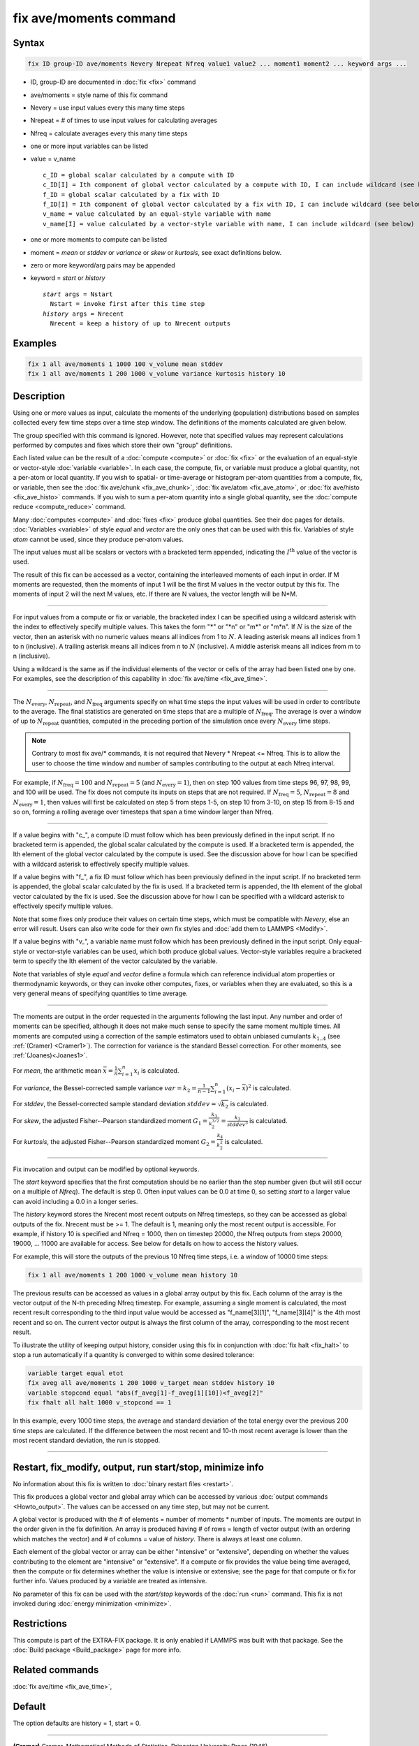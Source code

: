 .. index:: fix ave/moments

fix ave/moments command
=======================

Syntax
""""""

.. code-block:: LAMMPS

   fix ID group-ID ave/moments Nevery Nrepeat Nfreq value1 value2 ... moment1 moment2 ... keyword args ...

* ID, group-ID are documented in :doc:`fix <fix>` command
* ave/moments = style name of this fix command
* Nevery = use input values every this many time steps
* Nrepeat = # of times to use input values for calculating averages
* Nfreq = calculate averages every this many time steps
* one or more input variables can be listed
* value = v_name

  .. parsed-literal::

       c_ID = global scalar calculated by a compute with ID
       c_ID[I] = Ith component of global vector calculated by a compute with ID, I can include wildcard (see below)
       f_ID = global scalar calculated by a fix with ID
       f_ID[I] = Ith component of global vector calculated by a fix with ID, I can include wildcard (see below)
       v_name = value calculated by an equal-style variable with name
       v_name[I] = value calculated by a vector-style variable with name, I can include wildcard (see below)

* one or more moments to compute can be listed
* moment = *mean* or *stddev* or *variance* or *skew* or *kurtosis*, see exact definitions below.
* zero or more keyword/arg pairs may be appended
* keyword = *start* or *history*

  .. parsed-literal::

       *start* args = Nstart
         Nstart = invoke first after this time step
       *history* args = Nrecent
         Nrecent = keep a history of up to Nrecent outputs

Examples
""""""""

.. code-block:: LAMMPS

   fix 1 all ave/moments 1 1000 100 v_volume mean stddev
   fix 1 all ave/moments 1 200 1000 v_volume variance kurtosis history 10

Description
"""""""""""

.. versionadded:: TBD

Using one or more values as input, calculate the moments of the underlying
(population) distributions based on samples collected every few time
steps over a time step window. The definitions of the moments calculated
are given below.

The group specified with this command is ignored.  However, note that
specified values may represent calculations performed by computes and
fixes which store their own "group" definitions.

Each listed value can be the result of a :doc:`compute <compute>` or
:doc:`fix <fix>` or the evaluation of an equal-style or vector-style
:doc:`variable <variable>`.  In each case, the compute, fix, or variable
must produce a global quantity, not a per-atom or local quantity.
If you wish to spatial- or time-average or histogram per-atom
quantities from a compute, fix, or variable, then see the :doc:`fix
ave/chunk <fix_ave_chunk>`, :doc:`fix ave/atom <fix_ave_atom>`, or
:doc:`fix ave/histo <fix_ave_histo>` commands.  If you wish to sum a
per-atom quantity into a single global quantity, see the :doc:`compute
reduce <compute_reduce>` command.

Many :doc:`computes <compute>` and :doc:`fixes <fix>` produce global
quantities.  See their doc pages for details. :doc:`Variables <variable>`
of style *equal* and *vector* are the only ones that can be used with
this fix.  Variables of style *atom* cannot be used, since they produce
per-atom values.

The input values must all be scalars or vectors with a bracketed term
appended, indicating the :math:`I^\text{th}` value of the vector is
used.

The result of this fix can be accessed as a vector, containing the
interleaved moments of each input in order.  If M moments are requested,
then the moments of input 1 will be the first M values in the vector
output by this fix. The moments of input 2 will the next M values, etc.
If there are N values, the vector length will be N*M.

----------

For input values from a compute or fix or variable, the bracketed index
I can be specified using a wildcard asterisk with the index to
effectively specify multiple values.  This takes the form "\*" or "\*n"
or "m\*" or "m\*n".  If :math:`N` is the size of the vector, then an
asterisk with no numeric values means all indices from 1 to :math:`N`.
A leading asterisk means all indices from 1 to n (inclusive).  A
trailing asterisk means all indices from n to :math:`N` (inclusive).  A
middle asterisk means all indices from m to n (inclusive).

Using a wildcard is the same as if the individual elements of the vector
or cells of the array had been listed one by one.  For examples, see the
description of this capability in :doc:`fix ave/time <fix_ave_time>`.

----------

The :math:`N_\text{every}`, :math:`N_\text{repeat}`, and
:math:`N_\text{freq}` arguments specify on what time steps the input
values will be used in order to contribute to the average.  The final
statistics are generated on time steps that are a multiple of
:math:`N_\text{freq}`\ .  The average is over a window of up to
:math:`N_\text{repeat}` quantities, computed in the preceding portion of
the simulation once every :math:`N_\text{every}` time steps.

.. note::

    Contrary to most fix ave/* commands, it is not required that Nevery *
    Nrepeat <= Nfreq.  This is to allow the user to choose the time
    window and number of samples contributing to the output at each
    Nfreq interval.

For example, if :math:`N_\text{freq}=100` and :math:`N_\text{repeat}=5`
(and :math:`N_\text{every}=1`), then on step 100 values from time steps
96, 97, 98, 99, and 100 will be used. The fix does not compute its
inputs on steps that are not required.  If :math:`N_\text{freq}=5`,
:math:`N_\text{repeat}=8` and :math:`N_\text{every}=1`, then values
will first be calculated on step 5 from steps 1-5, on step 10 from 3-10,
on step 15 from 8-15 and so on, forming a rolling average over
timesteps that span a time window larger than Nfreq.

----------

If a value begins with "c\_", a compute ID must follow which has been
previously defined in the input script.  If no bracketed term is
appended, the global scalar calculated by the compute is used.  If a
bracketed term is appended, the Ith element of the global vector
calculated by the compute is used.  See the discussion above for how I
can be specified with a wildcard asterisk to effectively specify
multiple values.

If a value begins with "f\_", a fix ID must follow which has been
previously defined in the input script.  If no bracketed term is
appended, the global scalar calculated by the fix is used.  If a
bracketed term is appended, the Ith element of the global vector
calculated by the fix is used.  See the discussion above for how I can
be specified with a wildcard asterisk to effectively specify multiple
values.

Note that some fixes only produce their values on certain time steps,
which must be compatible with *Nevery*, else an error will result.
Users can also write code for their own fix styles and :doc:`add them to
LAMMPS <Modify>`.

If a value begins with "v\_", a variable name must follow which has been
previously defined in the input script. Only equal-style or vector-style
variables can be used, which both produce global values.  Vector-style
variables require a bracketed term to specify the Ith element of the
vector calculated by the variable.

Note that variables of style *equal* and *vector* define a formula which
can reference individual atom properties or thermodynamic keywords, or
they can invoke other computes, fixes, or variables when they are
evaluated, so this is a very general means of specifying quantities to
time average.

----------

The moments are output in the order requested in the arguments following
the last input.  Any number and order of moments can be specified,
although it does not make much sense to specify the same moment multiple
times.  All moments are computed using a correction of the sample estimators
used to obtain unbiased cumulants :math:`k_{1..4}` (see :ref:`(Cramer)
<Cramer1>`). The correction for variance is the standard Bessel
correction. For other moments, see :ref:`(Joanes)<Joanes1>`.

For *mean*, the arithmetic mean :math:`\bar{x} = \frac{1}{n}
\sum_{i=1}^{n} x_i` is calculated.

For *variance*, the Bessel-corrected sample variance :math:`var = k_2 =
\frac{1}{n - 1} \sum_{i=1}^{n} (x_i - \bar{x})^2` is calculated.

For *stddev*, the Bessel-corrected sample standard deviation
:math:`stddev = \sqrt{k_2}` is calculated.

For *skew*, the adjusted Fisher--Pearson standardized moment :math:`G_1
= \frac{k_3}{k_2^{3/2}} = \frac{k_3}{stddev^3}` is calculated.

For *kurtosis*, the adjusted Fisher--Pearson standardized moment
:math:`G_2 = \frac{k_4}{k_2^2}` is calculated.

----------

Fix invocation and output can be modified by optional keywords.

The *start* keyword specifies that the first computation should be no
earlier than the step number given (but will still occur on a multiple
of *Nfreq*).  The default is step 0.  Often input values can be 0.0 at
time 0, so setting *start* to a larger value can avoid including a 0.0
in a longer series.

The *history* keyword stores the Nrecent most recent outputs on Nfreq
timesteps, so they can be accessed as global outputs of the fix.  Nrecent
must be >= 1. The default is 1, meaning only the most recent output is
accessible. For example, if history 10 is specified and Nfreq = 1000,
then on timestep 20000, the Nfreq outputs from steps 20000, 19000, ...
11000 are available for access.  See below for details on how to access
the history values.

For example, this will store the outputs of the previous 10 Nfreq
time steps, i.e. a window of 10000 time steps:

.. code-block:: LAMMPS

   fix 1 all ave/moments 1 200 1000 v_volume mean history 10

The previous results can be accessed as values in a global array output
by this fix. Each column of the array is the vector output of the N-th
preceding Nfreq timestep.  For example, assuming a single moment is
calculated, the most recent result corresponding to the third input
value would be accessed as "f_name[3][1]", "f_name[3][4]" is the 4th
most recent and so on.  The current vector output is always the first
column of the array, corresponding to the most recent result.

To illustrate the utility of keeping output history, consider using
this fix in conjunction with :doc:`fix halt <fix_halt>` to stop a run
automatically if a quantity is converged to within some desired tolerance:

.. code-block:: LAMMPS

   variable target equal etot
   fix aveg all ave/moments 1 200 1000 v_target mean stddev history 10
   variable stopcond equal "abs(f_aveg[1]-f_aveg[1][10])<f_aveg[2]"
   fix fhalt all halt 1000 v_stopcond == 1

In this example, every 1000 time steps, the average and standard
deviation of the total energy over the previous 200 time steps are
calculated.  If the difference between the most recent and 10-th most
recent average is lower than the most recent standard deviation, the run
is stopped.

----------

Restart, fix_modify, output, run start/stop, minimize info
"""""""""""""""""""""""""""""""""""""""""""""""""""""""""""

No information about this fix is written to :doc:`binary restart files
<restart>`.

This fix produces a global vector and global array which can be accessed
by various :doc:`output commands <Howto_output>`.  The values can be
accessed on any time step, but may not be current.

A global vector is produced with the # of elements = number of moments *
number of inputs.  The moments are output in the order given in the fix
definition.  An array is produced having # of rows = length of vector
output (with an ordering which matches the vector) and # of columns =
value of *history*. There is always at least one column.

Each element of the global vector or array can be either "intensive" or
"extensive", depending on whether the values contributing to the element
are "intensive" or "extensive".  If a compute or fix provides the value
being time averaged, then the compute or fix determines whether the value
is intensive or extensive; see the page for that compute or fix for
further info.  Values produced by a variable are treated as intensive.

No parameter of this fix can be used with the *start/stop* keywords of
the :doc:`run <run>` command.  This fix is not invoked during
:doc:`energy minimization <minimize>`.

Restrictions
""""""""""""

This compute is part of the EXTRA-FIX package.  It is only enabled if
LAMMPS was built with that package.  See the :doc:`Build package
<Build_package>` page for more info.

Related commands
""""""""""""""""

:doc:`fix ave/time <fix_ave_time>`,

Default
"""""""

The option defaults are history = 1, start = 0.

----------

.. _Cramer1:

**(Cramer)** Cramer, Mathematical Methods of Statistics, Princeton University Press (1946).

.. _Joanes1:

**(Joanes)** Joanes, Gill, The Statistician, 47, 183--189 (1998).
